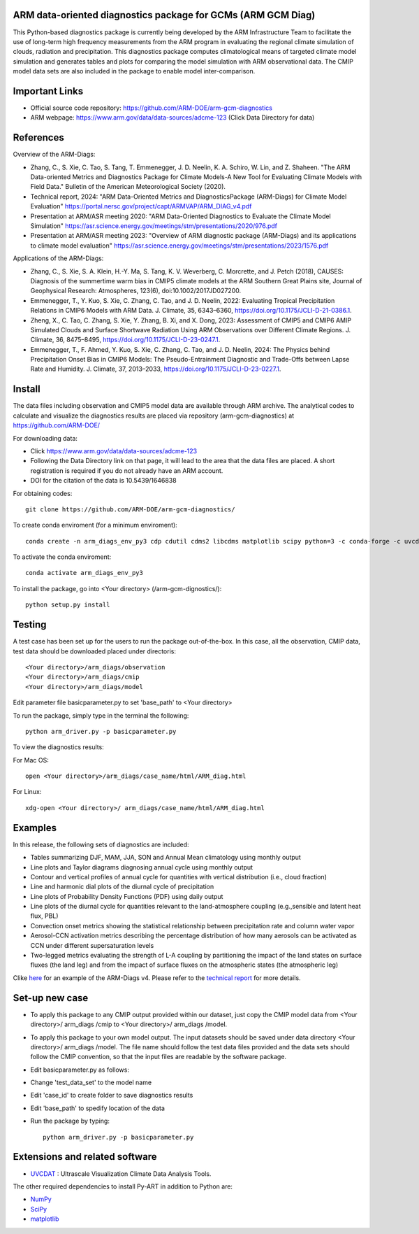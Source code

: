 .. -*- mode: rst -*-


ARM data-oriented diagnostics package for GCMs  (ARM GCM Diag)
=====================================

This Python-based diagnostics package is currently being developed by the ARM Infrastructure Team to facilitate the use of long-term high frequency measurements from the ARM program in evaluating the regional climate simulation of clouds, radiation and precipitation. This diagnostics package computes climatological means of targeted climate model simulation and generates tables and plots for comparing the model simulation with ARM observational data. The CMIP model data sets are also included in the package to enable model inter-comparison.


Important Links
===============

- Official source code repository: https://github.com/ARM-DOE/arm-gcm-diagnostics
- ARM webpage: https://www.arm.gov/data/data-sources/adcme-123 (Click Data Directory for data)


References
======
Overview of the ARM-Diags:

- Zhang, C., S. Xie, C. Tao, S. Tang, T. Emmenegger, J. D. Neelin, K. A. Schiro, W. Lin, and Z. Shaheen. "The ARM Data-oriented Metrics and Diagnostics Package for Climate Models-A New Tool for Evaluating Climate Models with Field Data."     Bulletin of the American Meteorological Society (2020). 

- Technical report, 2024: "ARM Data-Oriented Metrics and DiagnosticsPackage (ARM-Diags) for Climate Model Evaluation" https://portal.nersc.gov/project/capt/ARMVAP/ARM_DIAG_v4.pdf

- Presentation at ARM/ASR meeting 2020: "ARM Data-Oriented Diagnostics to Evaluate the Climate Model Simulation" https://asr.science.energy.gov/meetings/stm/presentations/2020/976.pdf

- Presentation at ARM/ASR meeting 2023: "Overview of ARM diagnostic package (ARM-Diags) and its applications to climate model evaluation" https://asr.science.energy.gov/meetings/stm/presentations/2023/1576.pdf

Applications of the ARM-Diags:

- Zhang, C., S. Xie, S. A. Klein, H.-Y. Ma, S. Tang, K. V. Weverberg, C. Morcrette, and J. Petch (2018), CAUSES: Diagnosis of the summertime warm bias in CMIP5 climate models at the ARM Southern Great Plains site, Journal of Geophysical Research: Atmospheres, 123(6), doi:10.1002/2017JD027200.
- Emmenegger, T., Y. Kuo, S. Xie, C. Zhang, C. Tao, and J. D. Neelin, 2022: Evaluating Tropical Precipitation Relations in CMIP6 Models with ARM Data. J. Climate, 35, 6343–6360, https://doi.org/10.1175/JCLI-D-21-0386.1. 
- Zheng, X., C. Tao, C. Zhang, S. Xie, Y. Zhang, B. Xi, and X. Dong, 2023: Assessment of CMIP5 and CMIP6 AMIP Simulated Clouds and Surface Shortwave Radiation Using ARM Observations over Different Climate Regions. J. Climate, 36, 8475–8495, https://doi.org/10.1175/JCLI-D-23-0247.1. 
- Emmenegger, T., F. Ahmed, Y. Kuo, S. Xie, C. Zhang, C. Tao, and J. D. Neelin, 2024: The Physics behind Precipitation Onset Bias in CMIP6 Models: The Pseudo-Entrainment Diagnostic and Trade-Offs between Lapse Rate and Humidity. J. Climate, 37, 2013–2033, https://doi.org/10.1175/JCLI-D-23-0227.1. 

Install
=======

The data files including observation and CMIP5 model data are available through ARM archive. The analytical codes to calculate and visualize the diagnostics results are placed via repository (arm-gcm-diagnostics) at https://github.com/ARM-DOE/

For downloading data:

- Click https://www.arm.gov/data/data-sources/adcme-123 
- Following the Data Directory link on that page, it will lead to the area that the data files are placed. A short registration is required if you do not already have an ARM account.
- DOI for the citation of the data is 10.5439/1646838

For obtaining codes::

    git clone https://github.com/ARM-DOE/arm-gcm-diagnostics/
    
To create conda enviroment (for a minimum enviroment)::
    
    conda create -n arm_diags_env_py3 cdp cdutil cdms2 libcdms matplotlib scipy python=3 -c conda-forge -c uvcdat
    
To activate the conda enviroment::
    
    conda activate arm_diags_env_py3

To install the package, go into <Your directory> (/arm-gcm-dignostics/)::
    
    python setup.py install

Testing
=============

A test case has been set up for the users to run the package out-of-the-box. In this case, all the observation, CMIP data, test data should be downloaded placed under directoris:: 

 <Your directory>/arm_diags/observation
 <Your directory>/arm_diags/cmip
 <Your directory>/arm_diags/model

Edit parameter file basicparameter.py to set 'base_path' to <Your directory>

To run the package, simply type in the terminal the following::
   
  python arm_driver.py -p basicparameter.py

To view the diagnostics results:

For Mac OS::

  open <Your directory>/arm_diags/case_name/html/ARM_diag.html

For Linux::

   xdg-open <Your directory>/ arm_diags/case_name/html/ARM_diag.html


Examples
=============
In this release, the following sets of diagnostics are included:

- Tables summarizing DJF, MAM, JJA, SON and Annual Mean climatology using monthly output 
- Line plots and Taylor diagrams diagnosing annual cycle using monthly output
- Contour and vertical profiles of annual cycle for quantities with vertical distribution (i.e., cloud fraction)
- Line and harmonic dial plots of the diurnal cycle of precipitation
- Line plots of Probability Density Functions (PDF) using daily output
- Line plots of the diurnal cycle for quantities relevant to the land-atmosphere coupling (e.g.,sensible and latent heat flux, PBL) 
- Convection onset metrics showing the statistical relationship between precipitation rate and column water vapor
- Aerosol-CCN activation metrics describing the percentage distribution of how many aerosols can be activated as CCN under different supersaturation levels
- Two-legged metrics evaluating the strength of L-A coupling by partitioning the impact of the land states on surface fluxes (the land leg) and from the impact of surface fluxes on the atmospheric states (the atmospheric leg)

Clike `here <https://portal.nersc.gov/project/capt/ARMVAP/arm_diag_v4_example.html>`_ for an example of the ARM-Diags v4. Please refer to the `technical report <https://github.com/UV-CDAT/uvcdat/wiki/install>`_ for more details.

Set-up new case
=================

- To apply this package to any CMIP output provided within our dataset, just copy the CMIP model data from <Your directory>/ arm_diags /cmip to <Your directory>/ arm_diags /model.
- To apply this package to your own model output. The input datasets should be saved under data directory <Your directory>/ arm_diags /model. The file name should follow the test data files provided and the data sets should follow the CMIP convention, so that the input files are readable by the software package.
- Edit basicparameter.py as follows:
- Change 'test_data_set' to the model name
- Edit 'case_id' to create folder to save diagnostics results 
- Edit 'base_path' to spedify location of the data
- Run the package by typing::

              python arm_driver.py -p basicparameter.py



Extensions and related software
===============================

* `UVCDAT <https://github.com/UV-CDAT/uvcdat/wiki/install>`_ : 
  Ultrascale Visualization Climate Data Analysis Tools.

The other required dependencies to install Py-ART in addition to Python are:

* `NumPy <http://www.scipy.org>`_
* `SciPy <http://www.scipy.org>`_
* `matplotlib <http://matplotlib.org/>`_
